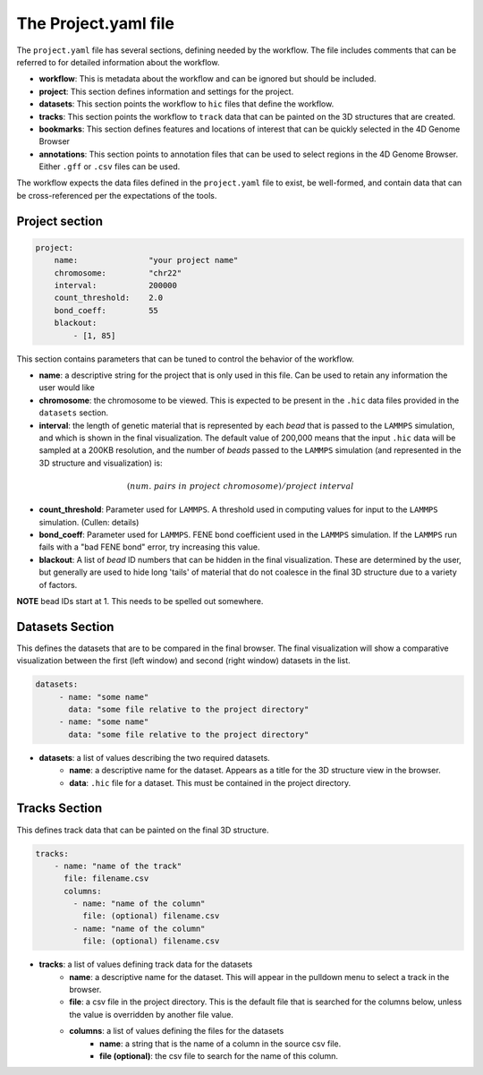 The Project.yaml file
=====================

The ``project.yaml`` file has several sections, defining needed by the
workflow. The file includes comments that can be referred to for detailed
information about the workflow.

- **workflow**: This is metadata about the workflow and can be ignored
  but should be included.
- **project**: This section defines information and settings for the project.
- **datasets**: This section points the workflow to ``hic`` files that define
  the workflow. 
- **tracks**: This section points the workflow to ``track`` data that 
  can be painted on the 3D structures that are created.
- **bookmarks**: This section defines features and locations of interest
  that can be quickly selected in the 4D Genome Browser
- **annotations**: This section points to annotation files that can be used
  to select regions in the 4D Genome Browser. Either ``.gff`` or ``.csv``
  files can be used.

The workflow expects the data files defined in the ``project.yaml`` file to
exist, be well-formed, and contain data that can be cross-referenced per
the expectations of the tools.

Project section
---------------

.. code-block:: console

    project:
        name:               "your project name"
        chromosome:         "chr22"
        interval:           200000
        count_threshold:    2.0
        bond_coeff:         55
        blackout:
            - [1, 85]
       

This section contains parameters that can be tuned to control the behavior
of the workflow.

- **name**: a descriptive string for the project that is only used in this 
  file. Can be used to retain any information the user would like 
- **chromosome**: the chromosome to be viewed. This is expected to be present
  in the ``.hic`` data files provided in the ``datasets`` section.
- **interval**: the length of genetic material that is represented by each
  *bead* that is passed to the ``LAMMPS`` simulation, and which is shown in 
  the final visualization. The default value of 200,000 means that the
  input ``.hic`` data will be sampled at a 200KB resolution, and the number of 
  *beads* passed to the ``LAMMPS`` simulation (and represented in the 3D 
  structure and visualization) is:

.. math::

   (num.\ pairs\ in\ project\ chromosome)/project\ interval

- **count_threshold**: Parameter used for ``LAMMPS``. A threshold used in 
  computing values for input to the ``LAMMPS`` simulation. (Cullen: details) 
- **bond_coeff**: Parameter used for ``LAMMPS``. FENE bond coefficient used 
  in the ``LAMMPS`` simulation. If the ``LAMMPS`` run fails with a 
  "bad FENE bond" error, try increasing this value.
- **blackout**: A list of *bead* ID numbers that can be hidden in the 
  final visualization. These are determined by the user, but generally
  are used to hide long 'tails' of material that do not coalesce in the 
  final 3D structure due to a variety of factors.

**NOTE** bead IDs start at 1. This needs to be spelled out somewhere.

Datasets Section
----------------

This defines the datasets that are to be compared in the final browser.
The final visualization will show a comparative visualization between
the first (left window) and second (right window) datasets in the list.

.. code-block::

   datasets:
        - name: "some name"
          data: "some file relative to the project directory"
        - name: "some name"
          data: "some file relative to the project directory"

- **datasets**: a list of values describing the two required datasets.
    - **name**: a descriptive name for the dataset. Appears as a title for
      the 3D structure view in the browser. 
    - **data**: ``.hic`` file for a dataset. This must be contained in the 
      project directory.

Tracks Section
--------------

This defines track data that can be painted on the final 3D structure.

.. code-block::

    tracks:
        - name: "name of the track" 
          file: filename.csv 
          columns:
            - name: "name of the column" 
              file: (optional) filename.csv
            - name: "name of the column"
              file: (optional) filename.csv

- **tracks**: a list of values defining track data for the datasets
    - **name**: a descriptive name for the dataset. This will appear
      in the pulldown menu to select a track in the browser.
    - **file**: a csv file in the project directory. This is the default
      file that is searched for the columns below, unless the value is
      overridden by another file value.
    - **columns**: a list of values defining the files for the datasets
        - **name**: a string that is the name of a column in the source csv file.
        - **file (optional)**: the csv file to search for the name of this column.
